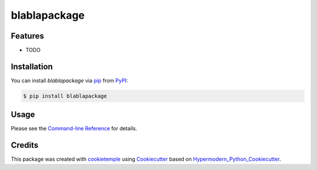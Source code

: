 blablapackage
===========================

|PyPI| |Python Version| |License| |Read the Docs| |Build| |Tests| |Codecov| |pre-commit| |Black|

.. |PyPI| image:: https://img.shields.io/pypi/v/blablapackage.svg
   :target: https://pypi.org/project/blablapackage/
   :alt: PyPI
.. |Python Version| image:: https://img.shields.io/pypi/pyversions/blablapackage
   :target: https://pypi.org/project/blablapackage
   :alt: Python Version
.. |License| image:: https://img.shields.io/github/license/yuval225/blablapackage
   :target: https://opensource.org/licenses/unlicence
   :alt: License
.. |Read the Docs| image:: https://img.shields.io/readthedocs/blablapackage/latest.svg?label=Read%20the%20Docs
   :target: https://blablapackage.readthedocs.io/
   :alt: Read the documentation at https://blablapackage.readthedocs.io/
.. |Build| image:: https://github.com/yuval225/blablapackage/workflows/Build%20blablapackage%20Package/badge.svg
   :target: https://github.com/yuval225/blablapackage/actions?workflow=Package
   :alt: Build Package Status
.. |Tests| image:: https://github.com/yuval225/blablapackage/workflows/Run%20blablapackage%20Tests/badge.svg
   :target: https://github.com/yuval225/blablapackage/actions?workflow=Tests
   :alt: Run Tests Status
.. |Codecov| image:: https://codecov.io/gh/yuval225/blablapackage/branch/master/graph/badge.svg
   :target: https://codecov.io/gh/yuval225/blablapackage
   :alt: Codecov
.. |pre-commit| image:: https://img.shields.io/badge/pre--commit-enabled-brightgreen?logo=pre-commit&logoColor=white
   :target: https://github.com/pre-commit/pre-commit
   :alt: pre-commit
.. |Black| image:: https://img.shields.io/badge/code%20style-black-000000.svg
   :target: https://github.com/psf/black
   :alt: Black


Features
--------

* TODO


Installation
------------

You can install *blablapackage* via pip_ from PyPI_:

.. code:: console

   $ pip install blablapackage


Usage
-----

Please see the `Command-line Reference <Usage_>`_ for details.


Credits
-------

This package was created with cookietemple_ using Cookiecutter_ based on Hypermodern_Python_Cookiecutter_.

.. _cookietemple: https://cookietemple.com
.. _Cookiecutter: https://github.com/audreyr/cookiecutter
.. _PyPI: https://pypi.org/
.. _Hypermodern_Python_Cookiecutter: https://github.com/cjolowicz/cookiecutter-hypermodern-python
.. _pip: https://pip.pypa.io/
.. _Usage: https://blablapackage.readthedocs.io/en/latest/usage.html
